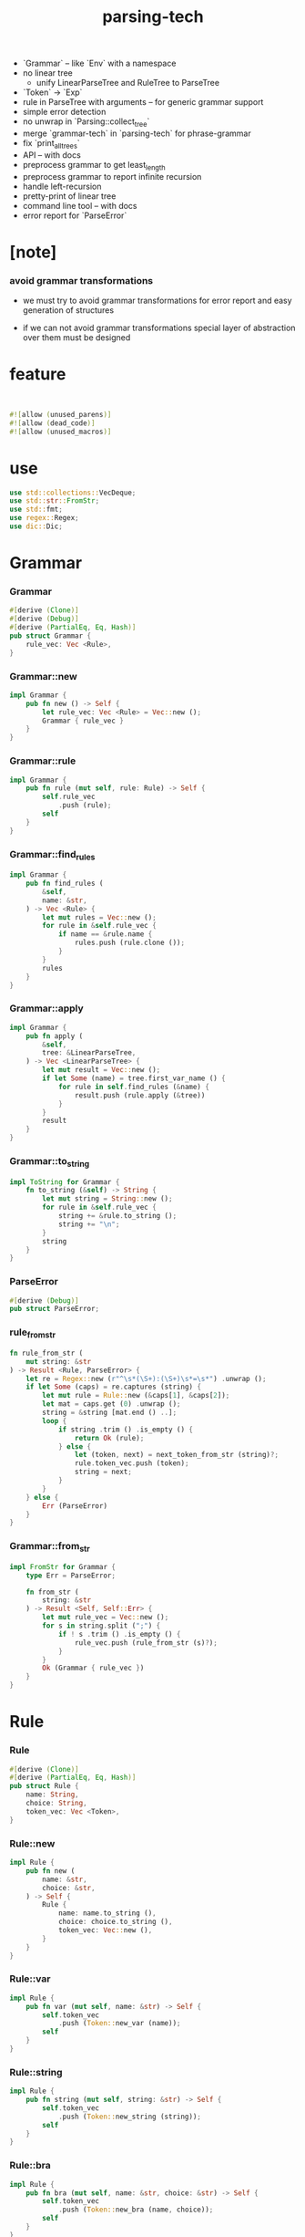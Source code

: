 #+property: tangle lib.rs
#+title: parsing-tech
- `Grammar` -- like `Env` with a namespace
- no linear tree
  - unify LinearParseTree and RuleTree to ParseTree
- `Token` -> `Exp`
- rule in ParseTree with arguments -- for generic grammar support
- simple error detection
- no unwrap in `Parsing::collect_tree`
- merge `grammar-tech` in `parsing-tech` for phrase-grammar
- fix `print_all_trees`
- API -- with docs
- preprocess grammar to get least_length
- preprocess grammar to report infinite recursion
- handle left-recursion
- pretty-print of linear tree
- command line tool -- with docs
- error report for `ParseError`
* [note]

*** avoid grammar transformations

    - we must try to avoid grammar transformations
      for error report
      and easy generation of structures

    - if we can not avoid grammar transformations
      special layer of abstraction over them
      must be designed

* feature

  #+begin_src rust
  

  #![allow (unused_parens)]
  #![allow (dead_code)]
  #![allow (unused_macros)]
  #+end_src

* use

  #+begin_src rust
  use std::collections::VecDeque;
  use std::str::FromStr;
  use std::fmt;
  use regex::Regex;
  use dic::Dic;
  #+end_src

* Grammar

*** Grammar

    #+begin_src rust
    #[derive (Clone)]
    #[derive (Debug)]
    #[derive (PartialEq, Eq, Hash)]
    pub struct Grammar {
        rule_vec: Vec <Rule>,
    }
    #+end_src

*** Grammar::new

    #+begin_src rust
    impl Grammar {
        pub fn new () -> Self {
            let rule_vec: Vec <Rule> = Vec::new ();
            Grammar { rule_vec }
        }
    }
    #+end_src

*** Grammar::rule

    #+begin_src rust
    impl Grammar {
        pub fn rule (mut self, rule: Rule) -> Self {
            self.rule_vec
                .push (rule);
            self
        }
    }
    #+end_src

*** Grammar::find_rules

    #+begin_src rust
    impl Grammar {
        pub fn find_rules (
            &self,
            name: &str,
        ) -> Vec <Rule> {
            let mut rules = Vec::new ();
            for rule in &self.rule_vec {
                if name == &rule.name {
                    rules.push (rule.clone ());
                }
            }
            rules
        }
    }
    #+end_src

*** Grammar::apply

    #+begin_src rust
    impl Grammar {
        pub fn apply (
            &self,
            tree: &LinearParseTree,
        ) -> Vec <LinearParseTree> {
            let mut result = Vec::new ();
            if let Some (name) = tree.first_var_name () {
                for rule in self.find_rules (&name) {
                    result.push (rule.apply (&tree))
                }
            }
            result
        }
    }
    #+end_src

*** Grammar::to_string

    #+begin_src rust
    impl ToString for Grammar {
        fn to_string (&self) -> String {
            let mut string = String::new ();
            for rule in &self.rule_vec {
                string += &rule.to_string ();
                string += "\n";
            }
            string
        }
    }
    #+end_src

*** ParseError

    #+begin_src rust
    #[derive (Debug)]
    pub struct ParseError;
    #+end_src

*** rule_from_str

    #+begin_src rust
    fn rule_from_str (
        mut string: &str
    ) -> Result <Rule, ParseError> {
        let re = Regex::new (r"^\s*(\S+):(\S+)\s*=\s*") .unwrap ();
        if let Some (caps) = re.captures (string) {
            let mut rule = Rule::new (&caps[1], &caps[2]);
            let mat = caps.get (0) .unwrap ();
            string = &string [mat.end () ..];
            loop {
                if string .trim () .is_empty () {
                    return Ok (rule);
                } else {
                    let (token, next) = next_token_from_str (string)?;
                    rule.token_vec.push (token);
                    string = next;
                }
            }
        } else {
            Err (ParseError)
        }
    }
    #+end_src

*** Grammar::from_str

    #+begin_src rust
    impl FromStr for Grammar {
        type Err = ParseError;

        fn from_str (
            string: &str
        ) -> Result <Self, Self::Err> {
            let mut rule_vec = Vec::new ();
            for s in string.split (";") {
                if ! s .trim () .is_empty () {
                    rule_vec.push (rule_from_str (s)?);
                }
            }
            Ok (Grammar { rule_vec })
        }
    }
    #+end_src

* Rule

*** Rule

    #+begin_src rust
    #[derive (Clone)]
    #[derive (PartialEq, Eq, Hash)]
    pub struct Rule {
        name: String,
        choice: String,
        token_vec: Vec <Token>,
    }
    #+end_src

*** Rule::new

    #+begin_src rust
    impl Rule {
        pub fn new (
            name: &str,
            choice: &str,
        ) -> Self {
            Rule {
                name: name.to_string (),
                choice: choice.to_string (),
                token_vec: Vec::new (),
            }
        }
    }
    #+end_src

*** Rule::var

    #+begin_src rust
    impl Rule {
        pub fn var (mut self, name: &str) -> Self {
            self.token_vec
                .push (Token::new_var (name));
            self
        }
    }
    #+end_src

*** Rule::string

    #+begin_src rust
    impl Rule {
        pub fn string (mut self, string: &str) -> Self {
            self.token_vec
                .push (Token::new_string (string));
            self
        }
    }
    #+end_src

*** Rule::bra

    #+begin_src rust
    impl Rule {
        pub fn bra (mut self, name: &str, choice: &str) -> Self {
            self.token_vec
                .push (Token::new_bra (name, choice));
            self
        }
    }
    #+end_src

*** Rule::ket

    #+begin_src rust
    impl Rule {
        pub fn ket (mut self, name: &str, choice: &str) -> Self {
            self.token_vec
                .push (Token::new_ket (name, choice));
            self
        }
    }
    #+end_src

*** Rule::apply

    #+begin_src rust
    impl Rule {
        fn find_var (
            &self,
            tree: &LinearParseTree,
        ) -> Option <(Vec <Token>, Vec <Token>)>{
            let mut token_vec = tree.token_vec.clone ();
            let mut index: Option <usize> = None;
            for (i, token) in token_vec .iter () .enumerate () {
                if let Token::Var { name } = token {
                    if &self.name == name {
                        index = Some (i);
                    }
                }
            }
            if let Some (i) = index {
                let succ = token_vec.split_off (i+1);
                token_vec.pop ();
                let ante = token_vec;
                Some ((ante, succ))
            } else {
                None
            }
        }

        fn apply (
            &self,
            tree: &LinearParseTree,
        ) -> LinearParseTree {
            let mut token_vec = Vec::new ();
            if let Some ((mut ante, mut succ)) = self.find_var (tree) {
                let mut rhs = self.token_vec.clone ();
                let bra = Token::new_bra (&self.name, &self.choice);
                let ket = Token::new_ket (&self.name, &self.choice);
                token_vec.append (&mut ante);
                token_vec.push (bra);
                token_vec.append (&mut rhs);
                token_vec.push (ket);
                token_vec.append (&mut succ);
                LinearParseTree { token_vec }
            } else {
                panic! ("Rule::apply failed");
            }
        }
    }
    #+end_src

*** Rule::to_string

    #+begin_src rust
    impl ToString for Rule {
        fn to_string (&self) -> String {
            let mut string = format! (
                "{}:{} = ", self.name, self.choice);
            for token in &self.token_vec {
                string += &token.to_string ();
                string += " ";
            }
            string.pop ();
            string += ";";
            string
        }
    }
    #+end_src

*** Rule::fmt

    #+begin_src rust
    impl fmt::Debug for Rule {
        fn fmt (&self, f: &mut fmt::Formatter) -> fmt::Result {
            write! (f, "{}", self.to_string ())
        }
    }
    #+end_src

* Token

*** Token

    #+begin_src rust
    #[derive (Clone)]
    #[derive (Debug)]
    #[derive (PartialEq, Eq, Hash)]
    pub enum Token {
        Var { name: String },
        Str { string: String },
        Bra { name: String, choice: String },
        Ket { name: String, choice: String },
    }
    #+end_src

*** Token::new_var

    #+begin_src rust
    impl Token {
        pub fn new_var (name: &str) -> Token {
            Token::Var { name: String::from (name) }
        }
    }
    #+end_src

*** Token::new_string

    #+begin_src rust
    impl Token {
        pub fn new_string (string: &str) -> Token {
            Token::Str { string: String::from (string) }
        }
    }
    #+end_src

*** Token::new_bra

    #+begin_src rust
    impl Token {
        pub fn new_bra (name: &str, choice: &str) -> Token {
            Token::Bra {
                name: String::from (name),
                choice: String::from (choice),
            }
        }
    }
    #+end_src

*** Token::new_ket

    #+begin_src rust
    impl Token {
        pub fn new_ket (name: &str, choice: &str) -> Token {
            Token::Ket {
                name: String::from (name),
                choice: String::from (choice),
            }
        }
    }
    #+end_src

*** Token::to_string

    #+begin_src rust
    impl ToString for Token {
        fn to_string (&self) -> String {
            match self {
               Token::Var { name } => {
                  format! ("{}", name)
               }
               Token::Str { string } => {
                  format! ("\"{}\"", string)
               }
               Token::Bra { name, choice } => {
                  format! ("{}:{}", name, choice)
               }
               Token::Ket { name, choice } => {
                  format! ("/{}:{}", name, choice)
               }
            }
        }
    }
    #+end_src

*** Token::to_word

    #+begin_src rust
    impl Token {
        fn to_word (&self) -> String {
            match self {
               Token::Var { name } => {
                  format! ("<{}>", name)
               }
               Token::Str { string } => {
                  format! ("{}", string)
               }
               Token::Bra { .. } => {
                  format! ("")
               }
               Token::Ket { .. } => {
                  format! ("")
               }
            }
        }
    }
    #+end_src

* ParseTree

  #+begin_src rust
  #[derive (Clone)]
  #[derive (Debug)]
  #[derive (PartialEq, Eq)]
  pub struct ParseTree {
      head: Rule,
      body: Vec <ParseTree>,
  }
  #+end_src

* LinearParseTree

*** LinearParseTree

    #+begin_src rust
    #[derive (Clone)]
    #[derive (Debug)]
    #[derive (PartialEq, Eq, Hash)]
    pub struct LinearParseTree {
        pub token_vec: Vec <Token>,
    }
    #+end_src

*** LinearParseTree::unit_var

    #+begin_src rust
    impl LinearParseTree {
        pub fn unit_var (name: &str) -> Self {
            LinearParseTree {
                token_vec: vec! [Token::new_var (name)],
            }
        }
    }
    #+end_src

*** LinearParseTree::complete_p

    #+begin_src rust
    impl LinearParseTree {
        pub fn complete_p (&self) -> bool {
            for token in &self.token_vec {
                if let Token::Var { .. } = token {
                    return false;
                }
            }
            true
        }
    }
    #+end_src

*** LinearParseTree::first_var_name

    #+begin_src rust
    impl LinearParseTree {
        pub fn first_var_name (&self) -> Option <String> {
            for token in &self.token_vec {
                if let Token::Var { name } = token {
                    return Some (name.to_string ())
                }
            }
            None
        }
    }
    #+end_src

*** LinearParseTree::to_string

    #+begin_src rust
    impl ToString for LinearParseTree {
        fn to_string (&self) -> String {
            let mut string = String::new ();
            for token in &self.token_vec {
                string += &token.to_string ();
            }
            string
        }
    }
    #+end_src

*** LinearParseTree::to_sentence

    #+begin_src rust
    impl LinearParseTree {
        pub fn to_sentence (&self) -> String {
            let mut string = String::new ();
            for token in &self.token_vec {
                string += &token.to_word ();
            }
            string
        }
    }
    #+end_src

*** next_token_from_str

    #+begin_src rust
    fn next_token_from_str (
        string: &str
    ) -> Result <(Token, &str), ParseError> {
        // the order matters
        let re = Regex::new (r"^\s*/(\S+):(\S+)\s*") .unwrap ();
        if let Some (caps) = re.captures (string) {
            let token = Token::new_ket (&caps[1], &caps[2]);
            let mat = caps.get (0) .unwrap ();
            return Ok ((token, &string [mat.end () ..]));
        }
        let re = Regex::new (r"^\s*(\S+):(\S+)\s*") .unwrap ();
        if let Some (caps) = re.captures (string) {
            let token = Token::new_bra (&caps[1], &caps[2]);
            let mat = caps.get (0) .unwrap ();
            return Ok ((token, &string [mat.end () ..]));
        }
        let re = Regex::new (r#"^\s*"(.*?)"\s*"#) .unwrap ();
        if let Some (caps) = re.captures (string) {
            let token = Token::new_string (&caps[1]);
            let mat = caps.get (0) .unwrap ();
            return Ok ((token, &string [mat.end () ..]));
        }
        let re = Regex::new (r"^\s*(\S+)\s*") .unwrap ();
        if let Some (caps) = re.captures (string) {
            let token = Token::new_var (&caps[1]);
            let mat = caps.get (0) .unwrap ();
            return Ok ((token, &string [mat.end () ..]));
        }
        Err (ParseError)
    }
    #+end_src

*** LinearParseTree::from_str

    #+begin_src rust
    impl FromStr for LinearParseTree {
        type Err = ParseError;

        fn from_str (
            mut string: &str
        ) -> Result <Self, Self::Err> {
            let mut token_vec = Vec::new ();
            while ! string .trim () .is_empty () {
                let (token, next) = next_token_from_str (string)?;
                token_vec.push (token);
                string = next;
            }
            Ok (LinearParseTree { token_vec })
        }
    }
    #+end_src

* Generation

*** Generation

    #+begin_src rust
    pub struct Generation {
        grammar: Grammar,
        queue: VecDeque <LinearParseTree>,
    }
    #+end_src

*** Generation::new

    #+begin_src rust
    impl Generation {
        pub fn new (grammar: Grammar, name: &str) -> Self {
            let mut queue = VecDeque::new ();
            let init = LinearParseTree::unit_var (name);
            queue.push_back (init);
            Generation { grammar, queue }
        }
    }
    #+end_src

*** StepResult

    #+begin_src rust
    #[derive (Debug)]
    enum StepResult {
        Tree (LinearParseTree),
        Continue,
        Finished,
    }
    #+end_src

*** Generation::step

    #+begin_src rust
    impl Generation {
        fn step (&mut self) -> StepResult {
            if let Some (tree) = self.queue.pop_front () {
                if tree.complete_p () {
                    StepResult::Tree (tree)
                } else {
                    for new_tree in self.grammar.apply (&tree) {
                        self.queue.push_back (new_tree)
                    }
                    StepResult::Continue
                }
            } else {
                StepResult::Finished
            }
        }
    }
    #+end_src

*** Generation::next_tree

    #+begin_src rust
    impl Generation {
        pub fn next_tree (
            &mut self
        ) -> Option <LinearParseTree> {
            loop {
                match self.step () {
                    StepResult::Tree (tree) => {
                        return Some (tree)
                    }
                    StepResult::Continue => { }
                    StepResult::Finished => {
                        return None
                    }
                }
            }
        }
    }
    #+end_src

* Parsing

*** Frame

    #+begin_src rust
    #[derive (Clone)]
    #[derive (PartialEq, Eq, Hash)]
    pub struct Frame {
        index: usize,
        rule_vec: Vec <Rule>,
        back_cursor: usize,
        back_token_stack: Vec <Token>,
    }
    #+end_src

*** Frame::fmt

    #+begin_src rust
    impl fmt::Debug for Frame {
        fn fmt (&self, f: &mut fmt::Formatter) -> fmt::Result {
            write! (
                f, "
                - frame :
                  index = {}
                  rule_vec = {:?}
                  back_cursor = {}
                  back_token_stack = {:?}",
                self.index,
                self.rule_vec,
                self.back_cursor,
                self.back_token_stack)
        }
    }
    #+end_src

*** Parsing

    #+begin_src rust
    #[derive (Clone)]
    #[derive (Debug)]
    #[derive (PartialEq, Eq, Hash)]
    pub struct Parsing {
        grammar: Grammar,
        input: String, cursor: usize,
        token_stack: Vec <Token>,
        frame_stack: Vec <Frame>,
    }
    #+end_src

*** Parsing::new

    #+begin_src rust
    impl Parsing {
        fn new (
            grammar: Grammar,
            name: &str,
            input: String,
        ) -> Self {
            Parsing {
                grammar,
                input, cursor: 0,
                token_stack: vec! [ Token::new_var (name) ],
                frame_stack: Vec::new (),
            }
        }
    }
    #+end_src

*** Parsing::next_tree

    #+begin_src rust
    impl Parsing {
        fn next_tree (&mut self) -> Option <LinearParseTree> { loop {
            let remain = &self.input [self.cursor ..];
            // println! ("- remain = {}", remain);
            if let Some (token) = self.token_stack.pop () {
                match token {
                    Token::Var { name } => {
                        self.frame_stack.push (Frame {
                            index: 0,
                            rule_vec: self.grammar.find_rules (&name),
                            back_cursor: self.cursor,
                            back_token_stack:
                            self.token_stack.clone (),
                        });
                        if self.next_choice () .is_none () {
                            return None;
                        }
                    }
                    Token::Str { string } => {
                        if remain.starts_with (&string) {
                            self.cursor += string.len ();
                        } else {
                            if self.next_choice () .is_none () {
                                return None;
                            }
                        }
                    }
                    _ => {
                        panic! ("Parsing::next_tree failed");
                    }
                }
            } else if remain.is_empty () {
                let tree = self.collect_tree ();
                self.next_choice ();
                return Some (tree);
            } else {
                if self.next_choice () .is_none () {
                    return None;
                }
            }
        }}
    }
    #+end_src

*** Parsing::next_choice

    #+begin_src rust
    impl Parsing {
        fn next_choice (&mut self) -> Option <()> { loop {
            if let Some (mut frame) = self.frame_stack.pop () {
                if frame.index < frame.rule_vec.len () {
                    let rule = frame.rule_vec [frame.index] .clone ();
                    frame.index += 1;
                    self.cursor = frame.back_cursor;
                    self.token_stack = frame.back_token_stack.clone ();
                    self.frame_stack.push (frame);
                    for token in rule.token_vec.into_iter () .rev () {
                        self.token_stack.push (token);
                    }
                    return Some (());
                }
            } else {
                return None;
            }
        }}
    }
    #+end_src

*** Parsing::collect_tree

    #+begin_src rust
    impl Parsing {
        fn collect_tree (&mut self) -> LinearParseTree {
            let mut rule_tree_stack: Vec <RuleTree> = Vec::new ();
            for frame in self.frame_stack .iter () .rev () {
                let rule = &frame.rule_vec [frame.index - 1];
                let arity = rule.arity ();
                let mut body = Vec::new ();
                for _ in 0..arity {
                    body.push (rule_tree_stack.pop () .unwrap ());
                }
                rule_tree_stack.push (RuleTree {
                    rule: rule.clone (),
                    body: body.into_iter () .rev () .collect (),
                    // why a rev here ?
                });
            }
            let rule_tree = rule_tree_stack.pop () .unwrap ();
            assert! (rule_tree_stack.is_empty ());
            let token_vec = rule_tree_to_token_vec (rule_tree);
            LinearParseTree { token_vec }
        }
    }
    #+end_src

*** RuleTree

    #+begin_src rust
    #[derive (Clone)]
    #[derive (Debug)]
    #[derive (PartialEq, Eq)]
    struct RuleTree {
        rule: Rule,
        body: Vec <RuleTree> ,
    }
    #+end_src

*** Rule::arity

    #+begin_src rust
    impl Rule {
        fn arity (&self) -> usize {
            let mut n = 0;
            for token in &self.token_vec {
                if let Token::Var { .. } = token {
                    n += 1;
                }
            }
            n
        }
    }
    #+end_src

*** rule_tree_to_token_vec

    #+begin_src rust
    fn rule_tree_to_token_vec (
        mut rule_tree: RuleTree
    ) -> Vec <Token> {
        let mut token_vec = Vec::new ();
        let name = &rule_tree.rule.name;
        let choice = &rule_tree.rule.choice;
        token_vec.push (Token::new_bra (name, choice));
        for token in &rule_tree.rule.token_vec {
            match token {
                Token::Var { .. } => {
                    let sub_tree = rule_tree.body.pop () .unwrap ();
                    for token in rule_tree_to_token_vec (sub_tree) {
                        token_vec.push (token);
                    }
                }
                _ => {
                    token_vec.push (token.clone ());
                }
            }
        }
        token_vec.push (Token::new_ket (name, choice));
        token_vec
    }
    #+end_src

*** Grammar::parsing

    #+begin_src rust
    impl Grammar {
        fn parsing (&self, name: &str, input: &str) -> Parsing {
            Parsing::new (
                self.clone (),
                name,
                input.to_string ())
        }
    }
    #+end_src

* test

*** example_grammar

    #+begin_src rust
    #[cfg(test)]
    mod example_grammar {
        use super::*;

        pub fn tom_dick_and_harry () -> Grammar {
            // grammar! {
            //     Sentence::Name = Name;
            //     Sentence::List = List " and " Name;
            //     Name::Tom = "tom";
            //     Name::Dick = "dick";
            //     Name::Harry = "harry";
            //     List::Car = Name;
            //     List::Cdr = Name ", " List;
            // }
            Grammar::new ()
                .rule (Rule::new ("Sentence", "Name")
                       .var ("Name"))
                .rule (Rule::new ("Sentence", "List")
                       .var ("List")
                       .string (" and ")
                       .var ("Name"))
                .rule (Rule::new ("Name", "Tom")
                       .string ("tom"))
                .rule (Rule::new ("Name", "Dick")
                       .string ("dick"))
                .rule (Rule::new ("Name", "Harry")
                       .string ("harry"))
                .rule (Rule::new ("List", "Head")
                       .var ("Name"))
                .rule (Rule::new ("List", "Tail")
                       .var ("Name")
                       .string (", ")
                       .var ("List"))
        }

        pub fn tdh () -> Grammar {
            Grammar::new ()
                .rule (Rule::new ("S", "N")
                       .var ("N"))
                .rule (Rule::new ("S", "L")
                       .var ("L")
                       .string ("&")
                       .var ("N"))
                .rule (Rule::new ("N", "T")
                       .string ("t"))
                .rule (Rule::new ("N", "D")
                       .string ("d"))
                .rule (Rule::new ("N", "H")
                       .string ("h"))
                .rule (Rule::new ("L", "H")
                       .var ("N"))
                .rule (Rule::new ("L", "T")
                       .var ("N")
                       .string ("")
                       .var ("L"))
        }
    }
    #+end_src

*** test_grammar_to_string

    #+begin_src rust
    #[test]
    fn test_grammar_to_string () {
        use example_grammar::*;
        assert! (tom_dick_and_harry () .to_string ()
                 .starts_with ("Sentence:Name = Name;"));
        assert! (tdh () .to_string ()
                 .starts_with ("S:N = N;"));
    }
    #+end_src

*** test_generation

    #+begin_src rust
    #[test]
    fn test_generation () {
        use example_grammar::*;
        let mut gen = Generation::new (
            tom_dick_and_harry (), "Sentence");
        for _ in 0..10 {
             assert! (gen.next_tree () .is_some ());
            // let tree = gen.next_tree () .unwrap ();
            // println! ("- tree : {}", tree.to_string ());
            // println! ("- sentence : {}", tree.to_sentence ());
        }

        let mut gen = Generation::new (
            tdh (), "S");
        for _ in 0..10 {
            assert! (gen.next_tree () .is_some ());
            // let tree = gen.next_tree () .unwrap ();
            // println! ("- tree : {}", tree.to_string ());
            // println! ("- sentence : {}", tree.to_sentence ());
        }
    }
    #+end_src

*** test_linear_parse_tree_from_str

    #+begin_src rust
    #[test]
    fn test_linear_parse_tree_from_str () {
       let string = r#"
       sum:sum
           sum:sum
               sum:digit
                   digit:3 "3" /digit:3
               /sum:digit
               " + "
               sum:digit
                   digit:5 "5" /digit:5
               /sum:digit
           /sum:sum
           " + "
           sum:digit
               digit:1 "1" /digit:1
           /sum:digit
       /sum:sum
       "#;
       let tree = LinearParseTree::from_str (string) .unwrap ();
       assert_eq! ("3 + 5 + 1", tree.to_sentence ());
    }
    #+end_src

*** test_grammar_from_str

    #+begin_src rust
    #[test]
    fn test_grammar_from_str () {
        let string = r#"
        tom-dick-and-harry:name = name;
        tom-dick-and-harry:list = list " and " name;

        name:tom = "tom";
        name:dick = "dick";
        name:harry = "harry";

        list:unit = name;
        list:cons = name ", " list;
        "#;
        assert! (Grammar::from_str (string) .is_ok ());
    }
    #+end_src

*** example_format

    #+begin_src rust
    mod example_format {
        pub const SEXP: &'static str = r#"
        sexp:list = "(" sexp-list ")";
        sexp:bool = bool;

        sexp-list:unit = sexp;
        sexp-list:cons = sexp " " sexp-list;

        bool:true = "true";
        bool:false = "false";
        "#;

        pub const TOM_DICK_AND_HARRY: &'static str = r#"
        tom-dick-and-harry:name = name;
        tom-dick-and-harry:list = list " and " name;

        name:tom = "tom";
        name:dick = "dick";
        name:harry = "harry";

        list:unit = name;
        list:cons = name ", " list;
        "#;

        pub const TDH: &'static str = r#"
        tdh:t = "t";
        tdh:d = "d";
        tdh:h = "h";
        tdh:list = list;

        list:t = "t" list-tail;
        list:d = "d" list-tail;
        list:h = "h" list-tail;

        list-tail:list = "," list;
        list-tail:t = "&t";
        list-tail:d = "&d";
        list-tail:h = "&h";
        "#;

        pub const TDH_LEFT: &'static str = r#"
        tdh-left:t = "t";
        tdh-left:d = "d";
        tdh-left:h = "h";
        tdh-left:list = list;

        list:t =  list-head "&t";
        list:d =  list-head "&d";
        list:h =  list-head "&h";

        list-head:t = "t";
        list-head:d = "d";
        list-head:h = "h";
        list-head:before-t = list-head ",t";
        list-head:before-d = list-head ",d";
        list-head:before-h = list-head ",h";
        "#;

        pub const SUM: &'static str = r#"
        sum:digit = digit;
        sum:sum = sum " + " sum;

        digit:0 = "0";
        digit:1 = "1";
        "#;

        pub const AB: &'static str = r#"
        ab:head-a = "a" b;
        ab:head-b = "b" a;

        a:one = "a";
        a:more = "a" s;
        a:after-b = "b" a a;

        b:one = "b";
        b:more = "b" s;
        b:after-a = "a" b b;
        "#;

        pub const ABC: &'static str = r#"
        abc:a-bc = a bc;
        abc:ab-c = ab c;

        a:one = "a";
        a:more = "a" a;

        bc:one = "bc";
        bc:more = "b" bc "c";

        ab:one = "ab";
        ab:more = "a" ab "b";

        c:one = "c";
        c:more = "c" c;
        "#;
    }
    #+end_src

*** assert_parse_sentence

    #+begin_src rust
    #[cfg(test)]
    fn assert_parse_sentence (
        format: &str,
        start: &str,
        sentence: &str,
    ) {
        let grammar = Grammar::from_str (format) .unwrap ();
        let mut parsing = grammar.parsing (start, sentence);
        let tree = parsing.next_tree () .unwrap ();
        assert_eq! (sentence, tree.to_sentence ());
    }
    #+end_src

*** assert_parse_none

    #+begin_src rust
    #[cfg(test)]
    fn assert_parse_none (
        format: &str,
        start: &str,
        sentence: &str,
    ) {
        let grammar = Grammar::from_str (format) .unwrap ();
        let mut parsing = grammar.parsing (start, sentence);
        let tree = parsing.next_tree ();
        assert! (tree .is_none ());
    }
    #+end_src

*** print_all_trees

    #+begin_src rust
    #[cfg(test)]
    fn print_all_trees (
        format: &str,
        start: &str,
        sentence: &str,
    ) {
        let grammar = Grammar::from_str (format) .unwrap ();
        let mut parsing = grammar.parsing (start, sentence);
        while let Some (tree) = parsing.next_tree () {
            println! ("- tree = {}", tree.to_string ());
        }
    }
    #+end_src

*** test_parsing

    #+begin_src rust
    #[test]
    fn test_parsing () {
        use example_format::*;

        assert_parse_sentence (
            TOM_DICK_AND_HARRY,
            "tom-dick-and-harry",
            "tom, tom, dick, tom, dick and harry");

        assert_parse_sentence (
            TOM_DICK_AND_HARRY,
            "tom-dick-and-harry",
            "tom");

        assert_parse_sentence (
            TOM_DICK_AND_HARRY,
            "tom-dick-and-harry",
            "tom and tom");

        assert_parse_none (
            TOM_DICK_AND_HARRY,
            "tom-dick-and-harry",
            "ted");

        assert_parse_none (
            TOM_DICK_AND_HARRY,
            "tom-dick-and-harry",
            "tom, tom and jerry");

        assert_parse_sentence (
            SEXP,
            "sexp",
            "(((((((((true))) ((((false)))) ((((true))))))))))");

        assert_parse_none (
            SEXP,
            "sexp",
            "(((((((((true))) ((((false)))) ((((true)))))))))) )");

        assert_parse_sentence (
            TDH,
            "tdh",
            "t,d&h");

        // assert_parse_sentence (
        //     TDH_LEFT,
        //     "tdh-left",
        //     "t,d&h");

        assert_parse_sentence (
            SUM,
            "sum",
            "0 + 1 + 0");

        // print_all_trees (
        //     SUM,
        //     "sum",
        //     "0 + 1 + 0");

        assert_parse_sentence (
            SUM,
            "sum",
            "0 + 1 + 0 + 1 + 0 + 1 + 0");

        assert_parse_sentence (
            AB,
            "ab",
            "aaabbb");

        assert_parse_sentence (
            AB,
            "ab",
            "ab");

        assert_parse_sentence (
            ABC,
            "abc",
            "abbbccc");

        assert_parse_sentence (
            ABC,
            "abc",
            "aaabbbccccccc");

        assert_parse_none (
            ABC,
            "abc",
            "abbccc");

        assert_parse_sentence (
            ABC,
            "abc",
            "abc");

        assert_parse_sentence (
            ABC,
            "abc",
            "aaabbbccc");

        // print_all_trees (
        //     ABC,
        //     "abc",
        //     "abc");

        // print_all_trees (
        //     ABC,
        //     "abc",
        //     "aaabbbccc");

        let aaa = r#"
        aaa:1 = "a";
        aaa:2 = "a";
        aaa:3 = "a";
        "#;

        assert_parse_sentence (aaa, "aaa", "a");
        // print_all_trees (aaa, "aaa", "a");
    }
    #+end_src

* play

*** play_regex

    #+begin_src rust
    #[test]
    fn play_regex () {
        let re = Regex::new (r"^(([tdh],)*[tdh]&)?[tdh]") .unwrap ();
        assert! (re.find ("  t,t&t") .is_none ());
        let mat = re.find ("t") .unwrap ();
        assert_eq! (0, mat.start ());
        assert_eq! (1, mat.end ());
        let mat = re.find ("t,t&t") .unwrap ();
        assert_eq! (0, mat.start ());
        assert_eq! (5, mat.end ());

        // let re = Regex::new (r"^(x*)(y*)(z*)") .unwrap ();
        // let caps = re.captures ("xyyzzz") .unwrap ();
        // println! ("- caps : {:?}", caps);
        // println! ("{:?}\n{:?}\n{:?}\n{:?}\n",
        //           caps.get (0),
        //           caps.get (1),
        //           caps.get (2),
        //           caps.get (3));
        // println! ("{} {} {} {}",
        //           &caps [0],
        //           &caps [1],
        //           &caps [2],
        //           &caps [3]);

        // let re = Regex::new (r"^\s*(\S+):(\S+)\s*") .unwrap ();
        // let caps = re.captures (" sexp:null ") .unwrap ();
        // println! ("- caps : {:?}", caps);
        // println! ("{:?}\n{:?}\n{:?}\n",
        //           caps.get (0),
        //           caps.get (1),
        //           caps.get (2));
        // println! ("{} {} {}",
        //           &caps [0],
        //           &caps [1],
        //           &caps [2]);

        // let re = Regex::new (r"^\s*/(\S+):(\S+)\s*") .unwrap ();
        // let caps = re.captures (r" /sexp:null ") .unwrap ();
        // println! ("- caps : {:?}", caps);
        // println! ("{:?}\n{:?}\n{:?}\n",
        //           caps.get (0),
        //           caps.get (1),
        //           caps.get (2));
        // println! ("{} {} {}",
        //           &caps [0],
        //           &caps [1],
        //           &caps [2]);

        // let re = Regex::new (r#"^\s*"(.*?)"\s*"#) .unwrap ();
        // let caps = re.captures (r#" "asdf" "asd" "#) .unwrap ();
        // println! ("- caps : {:?}", caps);
        // println! ("{:?}\n{:?}\n",
        //           caps.get (0),
        //           caps.get (1));
        // println! ("{} {}",
        //           &caps [0],
        //           &caps [1]);
    }
    #+end_src
